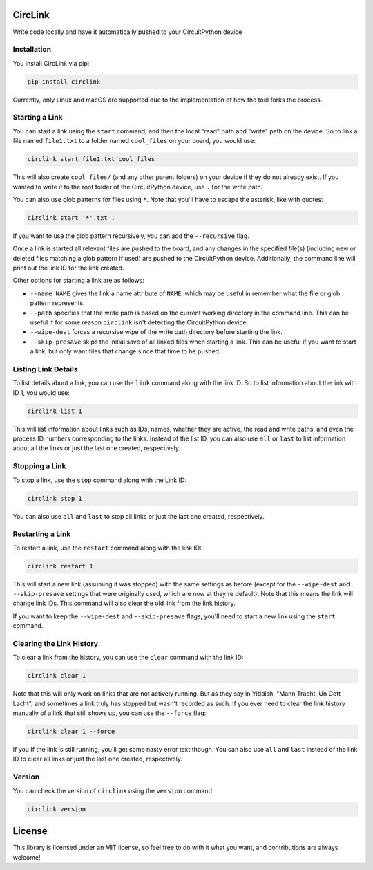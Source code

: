 CircLink
========

.. image:: https://img.shields.io/readthedocs/circlink/latest
   :target: https://circlink.readthedocs.io/en/latest/
   :alt: Read the Docs (version)

.. image:: https://img.shields.io/github/workflow/status/tekktrik/circlink/Build%20CI/main
   :target:  https://github.com/tekktrik/circlink/actions
   :alt: Build CI status (main branch)

.. image:: https://img.shields.io/pypi/pyversions/circlink
   :target: https://pypi.org/project/circlink/
   :alt: PyPI - Python Versions

.. image:: https://img.shields.io/pypi/v/circlink
   :target: https://pypi.org/project/circlink/
   :alt: Latest PyPI Release

.. image:: https://img.shields.io/github/license/tekktrik/circlink
   :target: https://github.com/tekktrik/circlink/blob/main/LICENSE
   :alt: MIT License

.. image:: https://img.shields.io/maintenance/yes/2022
   :target: https://github.com/tekktrik/circlink/issues
   :alt: Maintenance

.. image:: https://raw.githubusercontent.com/adafruit/Adafruit_CircuitPython_Bundle/main/badges/adafruit_discord.svg
    :target: https://adafru.it/discord
    :alt: Discord

Write code locally and have it automatically pushed to your CircuitPython device

Installation
------------

You install CircLink via pip:

.. code-block:: shell

    pip install circlink

Currently, only Linux and macOS are supported due to the implementation of how the
tool forks the process.

Starting a Link
---------------

You can start a link using the ``start`` command, and then the local "read" path and
"write" path on the device.  So to link a file named ``file1.txt`` to a folder named
``cool_files`` on your board, you would use:

.. code-block:: shell

    circlink start file1.txt cool_files

This will also create ``cool_files/`` (and any other parent folders) on your device
if they do not already exist.  If you wanted to write it to the root folder of
the CircuitPython device, use ``.`` for the write path.

You can also use glob patterns for files using ``*``.  Note that you'll have to
escape the asterisk, like with quotes:

.. code-block:: shell

    circlink start '*'.txt .

If you want to use the glob pattern recursively, you can add the ``--recursive``
flag.

Once a link is started all relevant files are pushed to the board, and any
changes in the specified file(s) (including new or deleted files matching a glob
pattern if used) are pushed to the CircuitPython device.  Additionally, the
command line will print out the link ID for the link created.

Other options for starting a link are as follows:

- ``--name NAME`` gives the link a name attribute of ``NAME``, which may be
  useful in remember what the file or glob pattern represents.
- ``--path`` specifies that the write path is based on the current working
  directory in the command line.  This can be useful if for some reason
  ``circlink`` isn't detecting the CircuitPython device.
- ``--wipe-dest`` forces a recursive wipe of the write path directory before
  starting the link.
- ``--skip-presave`` skips the initial save of all linked files when starting
  a link.  This can be useful if you want to start a link, but only want files
  that change since that time to be pushed.

Listing Link Details
--------------------

To list details about a link, you can use the ``link`` command along with the
link ID.  So to list information about the link with ID 1, you would use:

.. code-block:: shell

    circlink list 1

This will list information about links such as IDs, names, whether they are
active, the read and write paths, and even the process ID numbers corresponding
to the links.  Instead of the list ID, you can also use ``all`` or ``last`` to list
information about all the links or just the last one created, respectively.

Stopping a Link
---------------

To stop a link, use the ``stop`` command along with the Link ID:

.. code-block:: shell

    circlink stop 1

You can also use ``all`` and ``last`` to stop all links or just the last one
created, respectively.

Restarting a Link
-----------------

To restart a link, use the ``restart`` command along with the link ID:

.. code-block:: shell

    circlink restart 1

This will start a new link (assuming it was stopped) with the same
settings as before (except for the ``--wipe-dest`` and ``--skip-presave``
settings that were originally used, which are now at they're default).
Note that this means the link will change link IDs.  This command will
also clear the old link from the link history.

If you want to keep the ``--wipe-dest`` and ``--skip-presave`` flags, you'll
need to start a new link using the ``start`` command.

Clearing the Link History
-------------------------

To clear a link from the history, you can use the ``clear`` command with the
link ID:

.. code-block:: shell

    circlink clear 1

Note that this will only work on links that are not actively running.  But as
they say in Yiddish, "Mann Tracht, Un Gott Lacht", and sometimes a link truly
has stopped but wasn't recorded as such.  If you ever need to clear the link
history manually of a link that still shows up, you can use the ``--force`` flag:

.. code-block:: shell

    circlink clear 1 --force

If you If the link is still running, you'll get some nasty error text though.
You can also use ``all`` and ``last`` instead of the link ID to clear all links
or just the last one created, respectively.

Version
-------

You can check the version of ``circlink`` using the ``version`` command:

.. code-block:: shell

    circlink version

License
=======

This library is licensed under an MIT license, so feel free to do with it what
you want, and contributions are always welcome!
